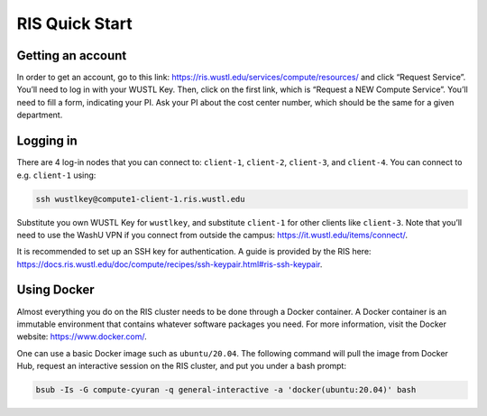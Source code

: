 RIS Quick Start
===============

Getting an account
------------------

In order to get an account, go to this link:
https://ris.wustl.edu/services/compute/resources/ and click “Request Service”.
You’ll need to log in with your WUSTL Key. Then, click on the first link, which
is “Request a NEW Compute Service”. You’ll need to fill a form, indicating your
PI. Ask your PI about the cost center number, which should be the same for a
given department.

Logging in
----------

There are 4 log-in nodes that you can connect to: ``client-1``, ``client-2``, ``client-3``,
and ``client-4``. You can connect to e.g. ``client-1`` using:

.. code-block:: bash

    ssh wustlkey@compute1-client-1.ris.wustl.edu

Substitute you own WUSTL Key for ``wustlkey``, and substitute ``client-1`` for
other clients like ``client-3``. Note that you’ll need to use the WashU VPN if
you connect from outside the campus: https://it.wustl.edu/items/connect/.

It is recommended to set up an SSH key for authentication. A guide is provided
by the RIS here:
https://docs.ris.wustl.edu/doc/compute/recipes/ssh-keypair.html#ris-ssh-keypair.

Using Docker
------------

Almost everything you do on the RIS cluster needs to be done through a Docker
container. A Docker container is an immutable environment that contains whatever
software packages you need. For more information, visit the Docker website:
https://www.docker.com/.

One can use a basic Docker image such as ``ubuntu/20.04``. The following command
will pull the image from Docker Hub, request an interactive session on the RIS
cluster, and put you under a bash prompt:

.. code-block:: bash

    bsub -Is -G compute-cyuran -q general-interactive -a 'docker(ubuntu:20.04)' bash
